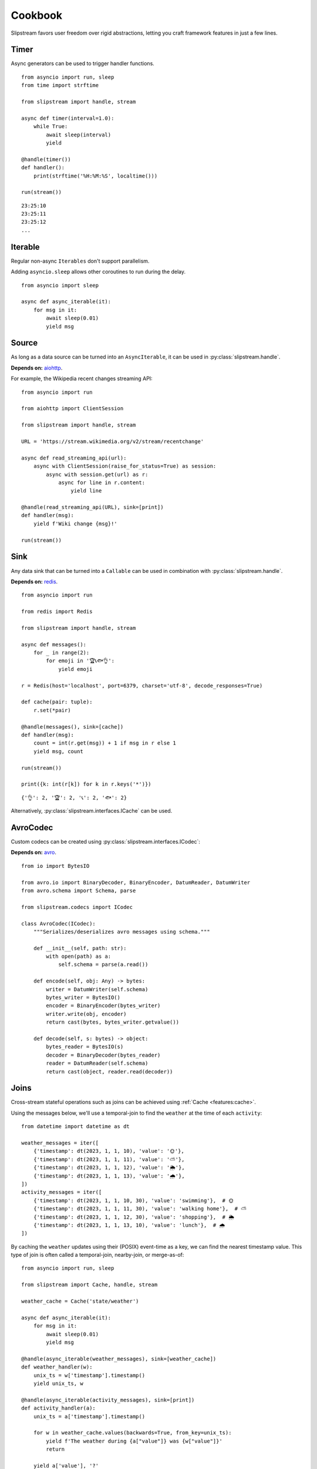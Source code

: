 Cookbook
========

Slipstream favors user freedom over rigid abstractions, letting you craft framework features in just a few lines.

Timer
^^^^^

Async generators can be used to trigger handler functions.

::

    from asyncio import run, sleep
    from time import strftime

    from slipstream import handle, stream

    async def timer(interval=1.0):
        while True:
            await sleep(interval)
            yield

    @handle(timer())
    def handler():
        print(strftime('%H:%M:%S', localtime()))

    run(stream())

::

    23:25:10
    23:25:11
    23:25:12
    ...

Iterable
^^^^^^^^

Regular non-async ``Iterables`` don't support parallelism.

Adding ``asyncio.sleep`` allows other coroutines to run during the delay.

::

    from asyncio import sleep

    async def async_iterable(it):
        for msg in it:
            await sleep(0.01)
            yield msg

Source
^^^^^^

As long as a data source can be turned into an ``AsyncIterable``, it can be used in :py:class:`slipstream.handle`.

**Depends on:** `aiohttp <https://docs.aiohttp.org/en/stable/index.html>`_.

For example, the Wikipedia recent changes streaming API:

::

    from asyncio import run

    from aiohttp import ClientSession

    from slipstream import handle, stream

    URL = 'https://stream.wikimedia.org/v2/stream/recentchange'

    async def read_streaming_api(url):
        async with ClientSession(raise_for_status=True) as session:
            async with session.get(url) as r:
                async for line in r.content:
                    yield line

    @handle(read_streaming_api(URL), sink=[print])
    def handler(msg):
        yield f'Wiki change {msg}!'

    run(stream())

Sink
^^^^

Any data sink that can be turned into a ``Callable`` can be used in combination with :py:class:`slipstream.handle`.

**Depends on:** `redis <https://redis.io/docs/latest/develop/clients/redis-py>`_.

::

    from asyncio import run

    from redis import Redis

    from slipstream import handle, stream

    async def messages():
        for _ in range(2):
            for emoji in '🏆📞🐟👌':
                yield emoji

    r = Redis(host='localhost', port=6379, charset='utf-8', decode_responses=True)

    def cache(pair: tuple):
        r.set(*pair)

    @handle(messages(), sink=[cache])
    def handler(msg):
        count = int(r.get(msg)) + 1 if msg in r else 1
        yield msg, count

    run(stream())

    print({k: int(r[k]) for k in r.keys('*')})

::

    {'👌': 2, '🏆': 2, '📞': 2, '🐟': 2}

Alternatively, :py:class:`slipstream.interfaces.ICache` can be used.

AvroCodec
^^^^^^^^^

Custom codecs can be created using :py:class:`slipstream.interfaces.ICodec`:

**Depends on:** `avro <https://pypi.org/project/avro/>`_.

::

    from io import BytesIO

    from avro.io import BinaryDecoder, BinaryEncoder, DatumReader, DatumWriter
    from avro.schema import Schema, parse

    from slipstream.codecs import ICodec

    class AvroCodec(ICodec):
        """Serializes/deserializes avro messages using schema."""

        def __init__(self, path: str):
            with open(path) as a:
                self.schema = parse(a.read())

        def encode(self, obj: Any) -> bytes:
            writer = DatumWriter(self.schema)
            bytes_writer = BytesIO()
            encoder = BinaryEncoder(bytes_writer)
            writer.write(obj, encoder)
            return cast(bytes, bytes_writer.getvalue())

        def decode(self, s: bytes) -> object:
            bytes_reader = BytesIO(s)
            decoder = BinaryDecoder(bytes_reader)
            reader = DatumReader(self.schema)
            return cast(object, reader.read(decoder))

Joins
^^^^^

Cross-stream stateful operations such as joins can be achieved using :ref:`Cache <features:cache>`.

Using the messages below, we'll use a temporal-join to find the ``weather`` at the time of each ``activity``:

::

    from datetime import datetime as dt

    weather_messages = iter([
        {'timestamp': dt(2023, 1, 1, 10), 'value': '🌞'},
        {'timestamp': dt(2023, 1, 1, 11), 'value': '⛅'},
        {'timestamp': dt(2023, 1, 1, 12), 'value': '🌦️'},
        {'timestamp': dt(2023, 1, 1, 13), 'value': '🌧'},
    ])
    activity_messages = iter([
        {'timestamp': dt(2023, 1, 1, 10, 30), 'value': 'swimming'},  # 🌞
        {'timestamp': dt(2023, 1, 1, 11, 30), 'value': 'walking home'},  # ⛅
        {'timestamp': dt(2023, 1, 1, 12, 30), 'value': 'shopping'},  # 🌦️
        {'timestamp': dt(2023, 1, 1, 13, 10), 'value': 'lunch'},  # 🌧
    ])

By caching the ``weather`` updates using their (POSIX) event-time as a key, we can find the nearest timestamp value.
This type of join is often called a temporal-join, nearby-join, or merge-as-of:

::

    from asyncio import run, sleep

    from slipstream import Cache, handle, stream

    weather_cache = Cache('state/weather')

    async def async_iterable(it):
        for msg in it:
            await sleep(0.01)
            yield msg

    @handle(async_iterable(weather_messages), sink=[weather_cache])
    def weather_handler(w):
        unix_ts = w['timestamp'].timestamp()
        yield unix_ts, w

    @handle(async_iterable(activity_messages), sink=[print])
    def activity_handler(a):
        unix_ts = a['timestamp'].timestamp()

        for w in weather_cache.values(backwards=True, from_key=unix_ts):
            yield f'The weather during {a["value"]} was {w["value"]}'
            return

        yield a['value'], '?'

    run(stream())

::

    The weather during swimming was 🌞
    The weather during walking home was ⛅
    The weather during shopping was 🌦️
    The weather during lunch was 🌧

This approach works when the ``weather`` updates are guaranteed to be received in time.
If the ``weather`` stream goes down, the ``activity`` stream will be enriched with stale data.

Synchronization
^^^^^^^^^^^^^^^

Using :ref:`features:checkpoint` we can detect and act on stream downtimes, pausing the dependent stream, and possibly send out corrections.

::

    from datetime import datetime as dt

    weather_messages = iter([
        {'timestamp': dt(2023, 1, 1, 10), 'value': '🌞'},
        {'timestamp': dt(2023, 1, 1, 11), 'value': '⛅'},
        {'timestamp': dt(2023, 1, 1, 12), 'value': '🌦️'},
        {'timestamp': dt(2023, 1, 1, 13), 'value': '🌧'},
    ])
    activity_messages = iter([
        {'timestamp': dt(2023, 1, 1, 10, 30), 'value': 'swimming'},  # 🌞
        {'timestamp': dt(2023, 1, 1, 11, 30), 'value': 'walking home'},  # ⛅
        {'timestamp': dt(2023, 1, 1, 12, 30), 'value': 'shopping'},  # 🌦️
        {'timestamp': dt(2023, 1, 1, 13, 10), 'value': 'lunch'},  # 🌧
    ])

Some changes in our setup are required:

- Adding a ``Cache`` for storing the ``Checkpoint``
- Storing the ``AsyncIterables`` in variables for later reference in the ``Checkpoint``

::

    from asyncio import run, sleep
    from datetime import timedelta
    from typing import cast

    from slipstream import Cache, Topic, handle, stream
    from slipstream.checkpointing import Checkpoint, Dependency
    from slipstream.codecs import JsonCodec
    from slipstream.core import READ_FROM_END

    async def async_iterable(it):
        for msg in it:
            await sleep(1)
            yield msg

    weather_stream = async_iterable(weather_messages)
    activity_stream = async_iterable(activity_messages)

    activity = Topic('activity', {
        'bootstrap_servers': 'localhost:29091',
        'auto_offset_reset': 'earliest',
        'group_instance_id': 'activity',
        'group_id': 'activity',
    }, codec=JsonCodec(), offset=READ_FROM_END)
    checkpoints_cache = Cache('state/checkpoints', target_table_size=1024)
    weather_cache = Cache('state/weather')

The ``Checkpoint`` defines the relationship between streams:

- The ``activity`` ``Topic`` depends on the ``weather_stream`` ``AsyncIterable``
- The dependency must be down for 1 hour
- The ``downtime_callback`` function is called when a downtime is detected
- The ``recovery_callback`` function is called when the dependency has caught up again

::

    async def downtime_callback(c: Checkpoint, d: Dependency) -> None:
        print('\tThe stream is automatically paused.')

    async def recovery_callback(c: Checkpoint, d: Dependency) -> None:
        offsets = cast(dict[str, int], d.checkpoint_state)
        print(
            '\tDowntime resolved, '
            f'going back to offset {offsets} for reprocessing.'
        )
        await activity.seek({
            int(p): o for p, o in offsets.items()
        })

    checkpoint = Checkpoint(
        'activity',
        dependent=activity,
        dependencies=[Dependency(
            'weather_stream',
            weather_stream,
            downtime_threshold=timedelta(hours=1)
        )],
        downtime_callback=downtime_callback,
        recovery_callback=recovery_callback,
        cache=checkpoints_cache
    )

In ``handle_weather`` handler we will "kill" the stream for 5 seconds:

::

    @handle(weather_stream, sink=[weather_cache, print])
    async def handle_weather(w):
        """Process weather message."""
        ts = w['timestamp']
        unix_ts = ts.timestamp()
        await checkpoint.heartbeat(ts)
        yield unix_ts, w

        if w['value'] == '⛅':
            print('\tKilling weather stream on purpose')
            await sleep(5)
            print('\tRecovering the weather stream')

    @handle(activity_stream, sink=[activity])
    def producer(val):
        """Send data to activity topic."""
        yield None, val

    @handle(activity, sink=[print])
    async def handle_activity(msg):
        """Process activity message."""
        a = msg.value
        ts = dt.strptime(a['timestamp'], '%Y-%m-%d %H:%M:%S')
        unix_ts = ts.timestamp()

        if downtime := await checkpoint.check_pulse(ts, **{
            str(msg.partition): msg.offset
        }):
            print(
                f'\tDowntime detected: {downtime}, '
                '(could cause faulty enrichment)'
            )

        for w in weather_cache.values(backwards=True, from_key=unix_ts):
            yield f'The weather during {a["value"]} was {w["value"]}'
            return

        yield a["value"], '?'

    run(stream())

During the 5 seconds, the activity messages still flow in. This triggers the downtime detection, because the activity event times supercede the last seen weather event time.
Breakdown:

- ``checkpoint.heartbeat`` registers the weather event time in the checkpoint
- ``checkpoint.check_pulse`` registers the activity event time, checking the pulse of its dependencies
- It also passes some state to the checkpoint, in this case; the Kafka offsets

::

    The weather during swimming was 🌞
        Killing weather stream on purpose
    The weather during walking home was ⛅
        The stream is automatically paused.
        Downtime detected: 1:30:00, (could cause faulty enrichment)
    The weather during shopping was ⛅
        Recovering the weather stream
        Downtime resolved, going back to offset {'0': 2} for reprocessing.
    The weather during shopping was 🌦️
    The weather during lunch was 🌧

- One faulty enrichment took place: ``The weather during shopping was ⛅`` before the ``activity`` stream was paused (waiting for the ``weather_stream`` to recover).
- When the ``weather_stream`` recovered, the user defined ``recovery_callback`` was called.
- The callback seeks the ``activity`` topic back to the offset before the ``weather_stream`` went down, causing the activity events that were sent out with stale data to be reprocessed
- The faulty enrichment was corrected: ``The weather during shopping was 🌦️``

Endpoint
^^^^^^^^

We can add API endpoints using ``fastapi``.

**Depends on:** `fastapi <https://fastapi-tutorial.readthedocs.io>`_.

This streaming endpoint emits cache updates:

::

    from asyncio import gather, run, sleep
    from time import strftime

    from fastapi import FastAPI
    from fastapi.responses import StreamingResponse
    from uvicorn import Config, Server

    from slipstream import Cache, handle, stream

    app, cache = FastAPI(), Cache('db')

    async def timer(interval=1.0):
        while True:
            yield
            await sleep(interval)

    @handle(timer(), sink=[cache, print])
    def tick_tock():
        yield 'time', strftime('%H:%M:%S')

    async def cache_value_updates():
        async for _, v in cache:
            yield v + '\n'

    @app.get('/updates')
    async def updates():
        return StreamingResponse(
            cache_value_updates(),
            media_type='text/event-stream'
        )

    async def main():
        config = Config(app=app, host='0.0.0.0', port=8000)
        server = Server(config)
        await gather(stream(), server.serve())

    if __name__ == '__main__':
        run(main())

- An update is emitted only when the cache is called as a function (``cache(key, val)``)
- The cache can be used as an ``AsyncIterator`` (``async for k, v in cache``)
- The ``updates`` endpoint returns the emitted updates through a ``StreamingResponse``

::

    curl -N http://127.0.0.1:8000/updates

::

    00:16:57
    00:16:58
    00:16:59
    00:17:00
    ...

When we call the endpoint, we'll receive each update to the cache.
